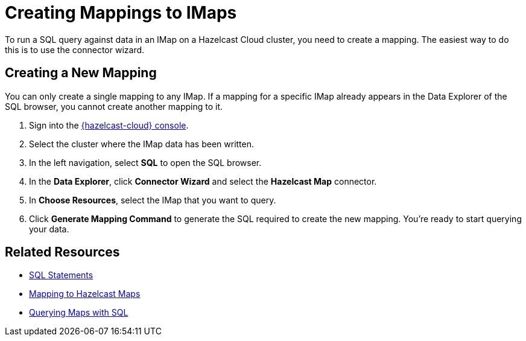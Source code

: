 = Creating Mappings to IMaps
:description: To run a SQL query against data in an IMap on a Hazelcast Cloud cluster, you need to create a mapping. The easiest way to do this is to use the connector wizard.
:cloud-tags: Develop Applications
:cloud-title: Creating Mappings to IMaps
:cloud-order: 70

{description}

== Creating a New Mapping

You can only create a single mapping to any IMap. If a mapping for a specific IMap already appears in the Data Explorer of the SQL browser, you cannot create another mapping to it.

. Sign into the link:{page-cloud-console}[{hazelcast-cloud} console, window=blank].
. Select the cluster where the IMap data has been written.
. In the left navigation, select *SQL* to open the SQL browser.
. In the *Data Explorer*, click *Connector Wizard* and select the *Hazelcast Map* connector.
. In *Choose Resources*, select the IMap that you want to query.
. Click *Generate Mapping Command* to generate the SQL required to create the new mapping. You're ready to start querying your data.

== Related Resources
- xref:hazelcast:sql:sql-statements.adoc[SQL Statements]
- xref:hazelcast:sql:mapping-to-maps.adoc[Mapping to Hazelcast Maps]
- xref:hazelcast:sql:querying-maps-sql.adoc[Querying Maps with SQL]